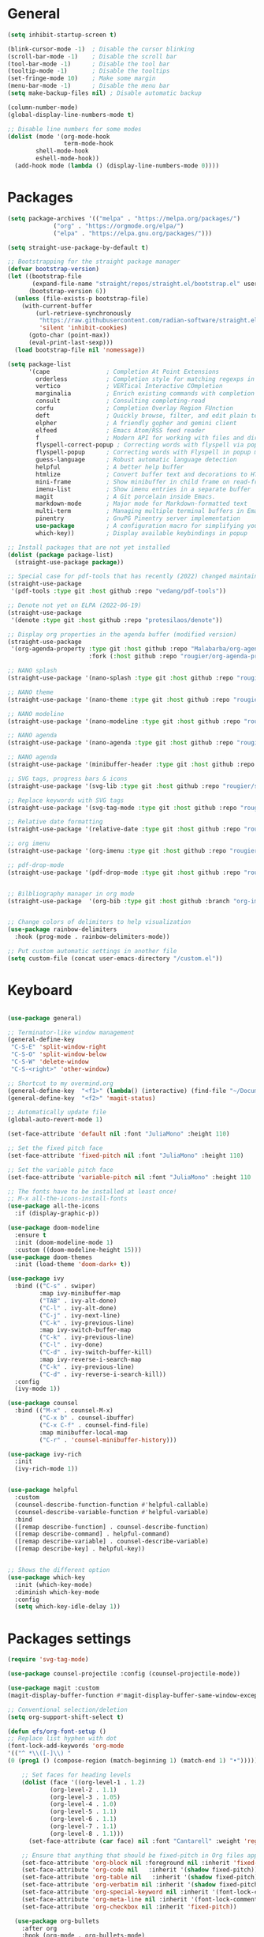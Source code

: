 * General
#+begin_src emacs-lisp
(setq inhibit-startup-screen t)

(blink-cursor-mode -1)  ; Disable the cursor blinking
(scroll-bar-mode -1)    ; Disable the scroll bar
(tool-bar-mode -1)      ; Disable the tool bar
(tooltip-mode -1)       ; Disable the tooltips
(set-fringe-mode 10)    ; Make some margin
(menu-bar-mode -1)      ; Disable the menu bar
(setq make-backup-files nil) ; Disable automatic backup

(column-number-mode)
(global-display-line-numbers-mode t)

;; Disable line numbers for some modes
(dolist (mode '(org-mode-hook
                term-mode-hook
		shell-mode-hook
		eshell-mode-hook))
  (add-hook mode (lambda () (display-line-numbers-mode 0))))

#+end_src 
* Packages
#+begin_src emacs-lisp
(setq package-archives '(("melpa" . "https://melpa.org/packages/")
			 ("org" . "https://orgmode.org/elpa/")
			 ("elpa" . "https://elpa.gnu.org/packages/")))

(setq straight-use-package-by-default t)

;; Bootstrapping for the straight package manager 
(defvar bootstrap-version)
(let ((bootstrap-file
       (expand-file-name "straight/repos/straight.el/bootstrap.el" user-emacs-directory))
      (bootstrap-version 6))
  (unless (file-exists-p bootstrap-file)
    (with-current-buffer
        (url-retrieve-synchronously
         "https://raw.githubusercontent.com/radian-software/straight.el/develop/install.el"
         'silent 'inhibit-cookies)
      (goto-char (point-max))
      (eval-print-last-sexp)))
  (load bootstrap-file nil 'nomessage))

(setq package-list
      '(cape                ; Completion At Point Extensions
        orderless           ; Completion style for matching regexps in any order
        vertico             ; VERTical Interactive COmpletion
        marginalia          ; Enrich existing commands with completion annotations
        consult             ; Consulting completing-read
        corfu               ; Completion Overlay Region FUnction
        deft                ; Quickly browse, filter, and edit plain text notes
        elpher              ; A friendly gopher and gemini client 
        elfeed              ; Emacs Atom/RSS feed reader
        f                   ; Modern API for working with files and directories
        flyspell-correct-popup ; Correcting words with flyspell via popup interface
        flyspell-popup      ; Correcting words with Flyspell in popup menus
        guess-language      ; Robust automatic language detection
        helpful             ; A better help buffer
        htmlize             ; Convert buffer text and decorations to HTML
        mini-frame          ; Show minibuffer in child frame on read-from-minibuffer
        imenu-list          ; Show imenu entries in a separate buffer
        magit               ; A Git porcelain inside Emacs.
        markdown-mode       ; Major mode for Markdown-formatted text
        multi-term          ; Managing multiple terminal buffers in Emacs.
        pinentry            ; GnuPG Pinentry server implementation
        use-package         ; A configuration macro for simplifying your .emacs 
        which-key))         ; Display available keybindings in popup

;; Install packages that are not yet installed
(dolist (package package-list)
  (straight-use-package package))

;; Special case for pdf-tools that has recently (2022) changed maintainer
(straight-use-package
 '(pdf-tools :type git :host github :repo "vedang/pdf-tools"))

;; Denote not yet on ELPA (2022-06-19)
(straight-use-package
 '(denote :type git :host github :repo "protesilaos/denote"))

;; Display org properties in the agenda buffer (modified version)
(straight-use-package
 '(org-agenda-property :type git :host github :repo "Malabarba/org-agenda-property"
                       :fork (:host github :repo "rougier/org-agenda-property")))

;; NANO splash
(straight-use-package '(nano-splash :type git :host github :repo "rougier/nano-splash"))

;; NANO theme
(straight-use-package '(nano-theme :type git :host github :repo "rougier/nano-theme"))

;; NANO modeline
(straight-use-package '(nano-modeline :type git :host github :repo "rougier/nano-modeline"))

;; NANO agenda
(straight-use-package '(nano-agenda :type git :host github :repo "rougier/nano-agenda"))

;; NANO agenda
(straight-use-package '(minibuffer-header :type git :host github :repo "rougier/minibuffer-header"))

;; SVG tags, progress bars & icons
(straight-use-package '(svg-lib :type git :host github :repo "rougier/svg-lib"))

;; Replace keywords with SVG tags
(straight-use-package '(svg-tag-mode :type git :host github :repo "rougier/svg-tag-mode"))

;; Relative date formatting
(straight-use-package '(relative-date :type git :host github :repo "rougier/relative-date"))

;; org imenu
(straight-use-package '(org-imenu :type git :host github :repo "rougier/org-imenu"))

;; pdf-drop-mode
(straight-use-package '(pdf-drop-mode :type git :host github :repo "rougier/pdf-drop-mode"))


;; Bilbliography manager in org mode
(straight-use-package  '(org-bib :type git :host github :branch "org-imenu" :repo "rougier/org-bib-mode"))


;; Change colors of delimiters to help visualization
(use-package rainbow-delimiters
  :hook (prog-mode . rainbow-delimiters-mode))

;; Put custom automatic settings in another file
(setq custom-file (concat user-emacs-directory "/custom.el"))
#+end_src 

* Keyboard
#+begin_src emacs-lisp

(use-package general)

;; Terminator-like window management
(general-define-key
 "C-S-E" 'split-window-right
 "C-S-O" 'split-window-below
 "C-S-W" 'delete-window
 "C-S-<right>" 'other-window)

;; Shortcut to my overmind.org
(general-define-key  "<f1>" (lambda() (interactive) (find-file "~/Documents/org/overmind.org")))
(general-define-key  "<f2>" 'magit-status)
 
;; Automatically update file
(global-auto-revert-mode 1)

(set-face-attribute 'default nil :font "JuliaMono" :height 110)

;; Set the fixed pitch face
(set-face-attribute 'fixed-pitch nil :font "JuliaMono" :height 110)

;; Set the variable pitch face
(set-face-attribute 'variable-pitch nil :font "JuliaMono" :height 110 :weight 'regular)

;; The fonts have to be installed at least once!
;; M-x all-the-icons-install-fonts
(use-package all-the-icons
  :if (display-graphic-p))

(use-package doom-modeline
  :ensure t
  :init (doom-modeline-mode 1)
  :custom ((doom-modeline-height 15)))
(use-package doom-themes
  :init (load-theme 'doom-dark+ t))

(use-package ivy
  :bind (("C-s" . swiper)
         :map ivy-minibuffer-map
         ("TAB" . ivy-alt-done)	
         ("C-l" . ivy-alt-done)
         ("C-j" . ivy-next-line)
         ("C-k" . ivy-previous-line)
         :map ivy-switch-buffer-map
         ("C-k" . ivy-previous-line)
         ("C-l" . ivy-done)
         ("C-d" . ivy-switch-buffer-kill)
         :map ivy-reverse-i-search-map
         ("C-k" . ivy-previous-line)
         ("C-d" . ivy-reverse-i-search-kill))
  :config
  (ivy-mode 1))

(use-package counsel
  :bind (("M-x" . counsel-M-x)
         ("C-x b" . counsel-ibuffer)
         ("C-x C-f" . counsel-find-file)
         :map minibuffer-local-map
         ("C-r" . 'counsel-minibuffer-history)))

(use-package ivy-rich
  :init
  (ivy-rich-mode 1))


(use-package helpful
  :custom
  (counsel-describe-function-function #'helpful-callable)
  (counsel-describe-variable-function #'helpful-variable)
  :bind
  ([remap describe-function] . counsel-describe-function)
  ([remap describe-command] . helpful-command)
  ([remap describe-variable] . counsel-describe-variable)
  ([remap describe-key] . helpful-key))


;; Shows the different option
(use-package which-key
  :init (which-key-mode)
  :diminish which-key-mode
  :config
  (setq which-key-idle-delay 1))

#+end_src 

* Packages settings
#+begin_src emacs-lisp
(require 'svg-tag-mode)

(use-package counsel-projectile :config (counsel-projectile-mode))

(use-package magit :custom
(magit-display-buffer-function #'magit-display-buffer-same-window-except-diff-v1))

;; Conventional selection/deletion 
(setq org-support-shift-select t)

(defun efs/org-font-setup ()
;; Replace list hyphen with dot
(font-lock-add-keywords 'org-mode 
'(("^ *\\([-]\\) "
(0 (prog1 () (compose-region (match-beginning 1) (match-end 1) "•"))))))

    ;; Set faces for heading levels
    (dolist (face '((org-level-1 . 1.2)
		    (org-level-2 . 1.1)
		    (org-level-3 . 1.05)
		    (org-level-4 . 1.0)
		    (org-level-5 . 1.1)
		    (org-level-6 . 1.1)
		    (org-level-7 . 1.1)
		    (org-level-8 . 1.1)))
      (set-face-attribute (car face) nil :font "Cantarell" :weight 'regular :height (cdr face)))

    ;; Ensure that anything that should be fixed-pitch in Org files appears that way
    (set-face-attribute 'org-block nil :foreground nil :inherit 'fixed-pitch)
    (set-face-attribute 'org-code nil   :inherit '(shadow fixed-pitch))
    (set-face-attribute 'org-table nil   :inherit '(shadow fixed-pitch))
    (set-face-attribute 'org-verbatim nil :inherit '(shadow fixed-pitch))
    (set-face-attribute 'org-special-keyword nil :inherit '(font-lock-comment-face fixed-pitch))
    (set-face-attribute 'org-meta-line nil :inherit '(font-lock-comment-face fixed-pitch))
    (set-face-attribute 'org-checkbox nil :inherit 'fixed-pitch))

  (use-package org-bullets
    :after org
    :hook (org-mode . org-bullets-mode)
    :custom
    (org-bullets-bullet-list '("◉" "○" "●" "○" "●" "○" "●")))

  (add-hook 'LaTeX-mode-hook 'LaTeX-math-mode)
#+end_src

* Programming
#+begin_src emacs-lisp
(use-package lsp-mode
  :commands (lsp lsp-deferred)
  :hook (lsp-mode . efs/lsp-mode-setup)
  :init
  (setq lsp-keymap-prefix "C-c l")  ;; Or 'C-l', 's-l'
  :config
  (lsp-enable-which-key-integration t))

(setq lsp-enable-links nil)

(use-package lsp-ui
  :hook (lsp-mode . lsp-ui-mode)
  :custom
  (lsp-ui-doc-position 'bottom))
(use-package lsp-treemacs
  :after lsp)
(use-package lsp-ivy)

(use-package company
  :after lsp-mode
  :hook (lsp-mode . company-mode)
  :bind (:map company-active-map
         ("<tab>" . company-complete-selection))
        (:map lsp-mode-map
         ("<tab>" . company-indent-or-complete-common))
  :custom
  (company-minimum-prefix-length 1)
  (company-idle-delay 0.0))

(use-package company-box :hook (company-mode . company-box-mode))

(add-hook 'c-mode-hook 'lsp)
(add-hook 'c++-mode-hook 'lsp)

(use-package rust-mode :hook (rust-mode . lsp))

;; Add keybindings for interacting with Cargo
(use-package cargo :hook (rust-mode . cargo-minor-mode))

(use-package flycheck-rust :config (add-hook 'flycheck-mode-hook #'flycheck-rust-setup))

(add-to-list 'load-path "~/Documents/Projects/bqn/bqn-mode")
(require 'bqn-mode)
#+end_src

